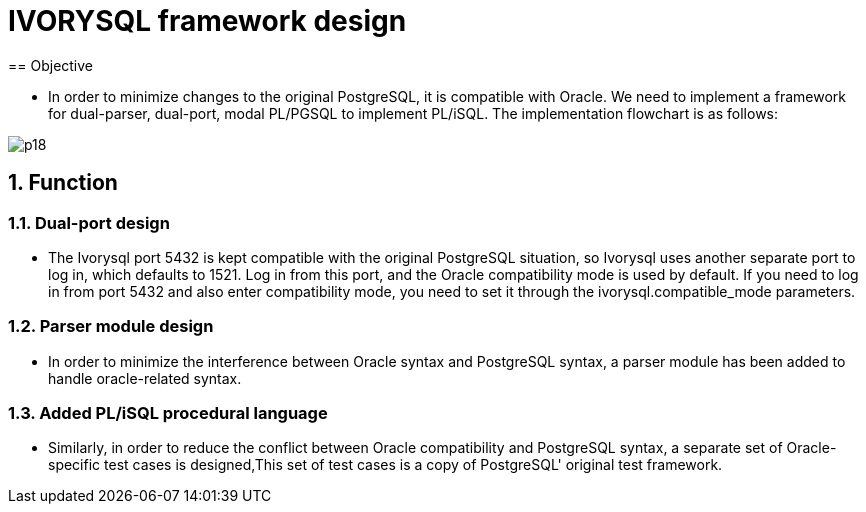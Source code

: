 :sectnums:
:sectnumlevels: 5

:imagesdir: ./_images

= IVORYSQL framework design
== Objective

- In order to minimize changes to the original PostgreSQL, it is compatible with Oracle. We need to implement a framework for dual-parser, dual-port, modal PL/PGSQL to implement PL/iSQL. The implementation flowchart is as follows:

image::p18.png[]

== Function

=== Dual-port design

- The Ivorysql port 5432 is kept compatible with the original PostgreSQL situation, so Ivorysql uses another separate port to log in, which defaults to 1521. Log in from this port, and the Oracle compatibility mode is used by default. If you need to log in from port 5432 and also enter compatibility mode, you need to set it through the ivorysql.compatible_mode parameters.

=== Parser module design

- In order to minimize the interference between Oracle syntax and PostgreSQL syntax, a parser module has been added to handle oracle-related syntax.

=== Added PL/iSQL procedural language

- Similarly, in order to reduce the conflict between Oracle compatibility and PostgreSQL syntax, a separate set of Oracle-specific test cases is designed,This set of test cases is a copy of PostgreSQL' original test framework.
